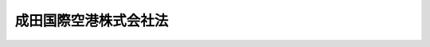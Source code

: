 .. _H15HO124:

======================
成田国際空港株式会社法
======================

.. raw:: html
    
    
    <b>成田国際空港株式会社法<br>
    （平成十五年七月十八日法律第百二十四号）</b><br><br><div align="right">最終改正：平成二〇年六月一八日法律第七五号</div><br><a name="0000000000000000000000000000000000000000000000000000000000000000000000000000000"></a>
    <br>
    　<a href="#1000000000001000000000000000000000000000000000000000000000000000000000000000000" target="data">第一章　総則（第一条―第四条）</a>
    <br>
    　<a href="#1000000000002000000000000000000000000000000000000000000000000000000000000000000" target="data">第二章　事業等（第五条―第十四条）</a>
    <br>
    　<a href="#1000000000003000000000000000000000000000000000000000000000000000000000000000000" target="data">第三章　雑則（第十五条―第十七条）</a>
    <br>
    　<a href="#1000000000004000000000000000000000000000000000000000000000000000000000000000000" target="data">第四章　罰則（第十八条―第二十三条）</a>
    <br>
    　<a href="#5000000000000000000000000000000000000000000000000000000000000000000000000000000" target="data">附則</a>
    <br><p>　　　<b><a name="1000000000001000000000000000000000000000000000000000000000000000000000000000000">第一章　総則</a>
    </b>
    </p><p>
    </p><div class="arttitle"><a name="1000000000000000000000000000000000000000000000000100000000000000000000000000000">（会社の目的）</a>
    </div><div class="item"><b>第一条</b>
    <a name="1000000000000000000000000000000000000000000000000100000000001000000000000000000"></a>
    　成田国際空港株式会社（以下「会社」という。）は、成田国際空港の設置及び管理を効率的に行うこと等により、航空輸送の利用者の利便の向上を図り、もって航空の総合的な発達に資するとともに、我が国の産業、観光等の国際競争力の強化に寄与することを目的とする株式会社とする。
    </div>
    
    <p>
    </p><div class="arttitle"><a name="1000000000000000000000000000000000000000000000000200000000000000000000000000000">（成田国際空港）</a>
    </div><div class="item"><b>第二条</b>
    <a name="1000000000000000000000000000000000000000000000000200000000001000000000000000000"></a>
    　この法律において「成田国際空港」とは、附則第十二条第一項の規定により会社が新東京国際空港公団（以下「公団」という。）から承継した空港をいう。
    </div>
    
    <p>
    </p><div class="arttitle"><a name="1000000000000000000000000000000000000000000000000300000000000000000000000000000">（成田国際空港等の設置及び管理）</a>
    </div><div class="item"><b>第三条</b>
    <a name="1000000000000000000000000000000000000000000000000300000000001000000000000000000"></a>
    　成田国際空港及び成田国際空港における航空機の離陸又は着陸の安全を確保するために必要な航空法（昭和二十七年法律第二百三十一号）第二条第五項に規定する航空保安施設の設置及び管理は、国土交通大臣が定める基本計画に適合するものでなければならない。
    </div>
    <div class="item"><b><a name="1000000000000000000000000000000000000000000000000300000000002000000000000000000">２</a>
    </b>
    　前項の基本計画に関し必要な事項は、政令で定める。
    </div>
    
    <p>
    </p><div class="arttitle"><a name="1000000000000000000000000000000000000000000000000400000000000000000000000000000">（商号の使用制限）</a>
    </div><div class="item"><b>第四条</b>
    <a name="1000000000000000000000000000000000000000000000000400000000001000000000000000000"></a>
    　会社以外の者は、その商号中に成田国際空港株式会社という文字を使用してはならない。
    </div>
    
    
    <p>　　　<b><a name="1000000000002000000000000000000000000000000000000000000000000000000000000000000">第二章　事業等</a>
    </b>
    </p><p>
    </p><div class="arttitle"><a name="1000000000000000000000000000000000000000000000000500000000000000000000000000000">（事業の範囲）</a>
    </div><div class="item"><b>第五条</b>
    <a name="1000000000000000000000000000000000000000000000000500000000001000000000000000000"></a>
    　会社は、その目的を達成するため、次の事業を営むものとする。
    <div class="number"><b><a name="1000000000000000000000000000000000000000000000000500000000001000000001000000000">一</a>
    </b>
    　成田国際空港の設置及び管理
    </div>
    <div class="number"><b><a name="1000000000000000000000000000000000000000000000000500000000001000000002000000000">二</a>
    </b>
    　成田国際空港における航空機の離陸又は着陸の安全を確保するために必要な航空法第二条第五項に規定する航空保安施設の設置及び管理
    </div>
    <div class="number"><b><a name="1000000000000000000000000000000000000000000000000500000000001000000003000000000">三</a>
    </b>
    　成田国際空港の機能を確保するために必要な航空旅客及び航空貨物の取扱施設、航空機給油施設その他の政令で定める施設並びにこれらの施設以外の施設で成田国際空港を利用する者の利便に資するために成田国際空港の敷地内に建設することが適当であると認められる事務所、店舗その他の政令で定めるものの建設及び管理
    </div>
    <div class="number"><b><a name="1000000000000000000000000000000000000000000000000500000000001000000004000000000">四</a>
    </b>
    　成田国際空港の周辺における航空機の騒音等により生ずる障害を防止し、又はその損失を補償するために行う次に掲げる事業<div class="para1"><b>イ</b>　緩衝地帯の整備のための土地等の取得、造成、管理及び譲渡</div>
    <div class="para1"><b>ロ</b>　騒音防止工事等を行う者に対する助成</div>
    <div class="para1"><b>ハ</b>　住居を移転する者等に対する損失の補償及びその所有する土地の買入れ</div>
    <div class="para1"><b>ニ</b>　イからハまでに掲げるもののほか、成田国際空港の周辺における航空機の騒音等により生ずる障害を防止し、又はその損失を補償するために行う事業であって政令で定めるもの</div>
    
    </div>
    <div class="number"><b><a name="1000000000000000000000000000000000000000000000000500000000001000000005000000000">五</a>
    </b>
    　前号に掲げるもののほか、成田国際空港の周辺における生活環境の改善に資するために行う次に掲げる事業<div class="para1"><b>イ</b>　成田国際空港の周辺における航空機の騒音等により生ずる生活環境への影響を緩和するために必要であると認められる政令で定める事業であって成田国際空港の機能の発揮に資するものを行う者に対し、出えんする事業</div>
    <div class="para1"><b>ロ</b>　成田国際空港の周辺における航空機の騒音等により生ずる障害の防止、成田国際空港の周辺の地域の整備その他の成田国際空港の周辺における生活環境の改善に資する事業を行う地方公共団体に対し、政令で定めるところにより、交付金を交付する事業</div>
    <div class="para1"><b>ハ</b>　イ及びロに掲げるもののほか、成田国際空港の周辺における生活環境の改善に資するために行う事業であって政令で定めるもの</div>
    
    </div>
    <div class="number"><b><a name="1000000000000000000000000000000000000000000000000500000000001000000006000000000">六</a>
    </b>
    　前各号の事業に附帯する事業
    </div>
    <div class="number"><b><a name="1000000000000000000000000000000000000000000000000500000000001000000007000000000">七</a>
    </b>
    　前各号に掲げるもののほか、会社の目的を達成するために必要な事業
    </div>
    </div>
    <div class="item"><b><a name="1000000000000000000000000000000000000000000000000500000000002000000000000000000">２</a>
    </b>
    　会社は、前項第七号の事業を行おうとするときは、あらかじめ国土交通大臣の認可を受けなければならない。
    </div>
    
    <p>
    </p><div class="arttitle"><a name="1000000000000000000000000000000000000000000000000600000000000000000000000000000">（生活環境の改善に対する配慮等）</a>
    </div><div class="item"><b>第六条</b>
    <a name="1000000000000000000000000000000000000000000000000600000000001000000000000000000"></a>
    　会社は、成田国際空港の周辺の地域の住民等の理解と協力を得ることがその事業の円滑な実施を図る上で不可欠であることにかんがみ、その事業の実施に当たり常に成田国際空港の周辺における生活環境の改善に配慮するとともに、前条第一項第四号及び第五号に掲げる事業を適切かつ確実に営まなければならない。
    </div>
    <div class="item"><b><a name="1000000000000000000000000000000000000000000000000600000000002000000000000000000">２</a>
    </b>
    　国は、会社が前条第一項第四号及び第五号の事業を円滑に実施することができるよう配慮するものとする。
    </div>
    
    <p>
    </p><div class="arttitle"><a name="1000000000000000000000000000000000000000000000000700000000000000000000000000000">（一般担保）</a>
    </div><div class="item"><b>第七条</b>
    <a name="1000000000000000000000000000000000000000000000000700000000001000000000000000000"></a>
    　会社の社債権者は、会社の財産について他の債権者に先立って自己の債権の弁済を受ける権利を有する。
    </div>
    <div class="item"><b><a name="1000000000000000000000000000000000000000000000000700000000002000000000000000000">２</a>
    </b>
    　前項の先取特権の順位は、民法（明治二十九年法律第八十九号）の規定による一般の先取特権に次ぐものとする。
    </div>
    
    <p>
    </p><div class="arttitle"><a name="1000000000000000000000000000000000000000000000000800000000000000000000000000000">（資金の貸付け）</a>
    </div><div class="item"><b>第八条</b>
    <a name="1000000000000000000000000000000000000000000000000800000000001000000000000000000"></a>
    　政府は、予算の範囲内において、会社に対し、第五条第一項第一号及び第二号の事業に要する経費に充てる資金を無利子で貸し付けることができる。
    </div>
    
    <p>
    </p><div class="arttitle"><a name="1000000000000000000000000000000000000000000000000900000000000000000000000000000">（新株、社債及び借入金）</a>
    </div><div class="item"><b>第九条</b>
    <a name="1000000000000000000000000000000000000000000000000900000000001000000000000000000"></a>
    　会社は、会社法（平成十七年法律第八十六号）第百九十九条第一項に規定するその発行する株式（第二十二条第二号において「新株」という。）、同法第二百三十八条第一項に規定する募集新株予約権（第二十二条第二号において「募集新株予約権」という。）若しくは同法第六百七十六条に規定する募集社債（社債、株式等の振替に関する法律（平成十三年法律第七十五号）第六十六条第一号に規定する短期社債を除く。第二十二条第二号において「募集社債」という。）を引き受ける者の募集をし、株式交換に際して株式、社債（社債、株式等の振替に関する法律第六十六条第一号に規定する短期社債を除く。第二十二条第二号において同じ。）若しくは新株予約権を発行し、又は弁済期限が一年を超える資金を借り入れようとするときは、国土交通大臣の認可を受けなければならない。
    </div>
    <div class="item"><b><a name="1000000000000000000000000000000000000000000000000900000000002000000000000000000">２</a>
    </b>
    　前項の規定は、会社が、社債券を失った者に交付するために政令で定めるところにより社債券を発行し、当該社債券の発行により新たに債務を負担することとなる場合には、適用しない。
    </div>
    <div class="item"><b><a name="1000000000000000000000000000000000000000000000000900000000003000000000000000000">３</a>
    </b>
    　会社は、新株予約権の行使により株式を発行した後、遅滞なく、その旨を国土交通大臣に届け出なければならない。
    </div>
    
    <p>
    </p><div class="arttitle"><a name="1000000000000000000000000000000000000000000000001000000000000000000000000000000">（代表取締役等の選定等の決議）</a>
    </div><div class="item"><b>第十条</b>
    <a name="1000000000000000000000000000000000000000000000001000000000001000000000000000000"></a>
    　会社の代表取締役又は代表執行役の選定及び解職並びに監査役の選任及び解任又は監査委員の選定及び解職の決議は、国土交通大臣の認可を受けなければ、その効力を生じない。
    </div>
    
    <p>
    </p><div class="arttitle"><a name="1000000000000000000000000000000000000000000000001100000000000000000000000000000">（事業計画）</a>
    </div><div class="item"><b>第十一条</b>
    <a name="1000000000000000000000000000000000000000000000001100000000001000000000000000000"></a>
    　会社は、毎事業年度の開始前に、国土交通省令で定めるところにより、当該事業年度の事業計画を国土交通大臣に提出して、その認可を受けなければならない。これを変更しようとするときも、同様とする。
    </div>
    
    <p>
    </p><div class="arttitle"><a name="1000000000000000000000000000000000000000000000001200000000000000000000000000000">（重要な財産の譲渡等）</a>
    </div><div class="item"><b>第十二条</b>
    <a name="1000000000000000000000000000000000000000000000001200000000001000000000000000000"></a>
    　会社は、国土交通省令で定める重要な財産を譲渡し、又は担保に供しようとするときは、国土交通大臣の認可を受けなければならない。
    </div>
    
    <p>
    </p><div class="arttitle"><a name="1000000000000000000000000000000000000000000000001300000000000000000000000000000">（定款の変更等）</a>
    </div><div class="item"><b>第十三条</b>
    <a name="1000000000000000000000000000000000000000000000001300000000001000000000000000000"></a>
    　会社の定款の変更、剰余金の配当その他の剰余金の処分、合併、分割及び解散の決議は、国土交通大臣の認可を受けなければ、その効力を生じない。
    </div>
    
    <p>
    </p><div class="arttitle"><a name="1000000000000000000000000000000000000000000000001400000000000000000000000000000">（財務諸表）</a>
    </div><div class="item"><b>第十四条</b>
    <a name="1000000000000000000000000000000000000000000000001400000000001000000000000000000"></a>
    　会社は、毎事業年度終了後三月以内に、その事業年度の貸借対照表、損益計算書及び事業報告書を国土交通大臣に提出しなければならない。
    </div>
    
    
    <p>　　　<b><a name="1000000000003000000000000000000000000000000000000000000000000000000000000000000">第三章　雑則</a>
    </b>
    </p><p>
    </p><div class="arttitle"><a name="1000000000000000000000000000000000000000000000001500000000000000000000000000000">（監督）</a>
    </div><div class="item"><b>第十五条</b>
    <a name="1000000000000000000000000000000000000000000000001500000000001000000000000000000"></a>
    　会社は、国土交通大臣がこの法律の定めるところに従い監督する。
    </div>
    <div class="item"><b><a name="1000000000000000000000000000000000000000000000001500000000002000000000000000000">２</a>
    </b>
    　国土交通大臣は、この法律を施行するため必要があると認めるときは、会社に対し、業務に関し監督上必要な命令をすることができる。
    </div>
    
    <p>
    </p><div class="arttitle"><a name="1000000000000000000000000000000000000000000000001600000000000000000000000000000">（報告及び検査）</a>
    </div><div class="item"><b>第十六条</b>
    <a name="1000000000000000000000000000000000000000000000001600000000001000000000000000000"></a>
    　国土交通大臣は、この法律を施行するため必要があると認めるときは、会社からその業務に関し報告をさせ、又はその職員に、会社の営業所、事務所その他の事業場に立ち入り、帳簿、書類その他の物件を検査させることができる。
    </div>
    <div class="item"><b><a name="1000000000000000000000000000000000000000000000001600000000002000000000000000000">２</a>
    </b>
    　前項の規定により立入検査をする職員は、その身分を示す証明書を携帯し、関係人にこれを提示しなければならない。
    </div>
    <div class="item"><b><a name="1000000000000000000000000000000000000000000000001600000000003000000000000000000">３</a>
    </b>
    　第一項の規定による立入検査の権限は、犯罪捜査のために認められたものと解してはならない。
    </div>
    
    <p>
    </p><div class="arttitle"><a name="1000000000000000000000000000000000000000000000001700000000000000000000000000000">（協議）</a>
    </div><div class="item"><b>第十七条</b>
    <a name="1000000000000000000000000000000000000000000000001700000000001000000000000000000"></a>
    　国土交通大臣は、次の場合には、財務大臣に協議しなければならない。
    <div class="number"><b><a name="1000000000000000000000000000000000000000000000001700000000001000000001000000000">一</a>
    </b>
    　第三条第一項の基本計画を定めようとするとき。
    </div>
    <div class="number"><b><a name="1000000000000000000000000000000000000000000000001700000000001000000002000000000">二</a>
    </b>
    　第五条第二項、第九条第一項、第十一条、第十二条又は第十三条（会社の定款の変更の決議に係るものについては、会社が発行することができる株式の総数を変更するものに限る。）の認可をしようとするとき。
    </div>
    </div>
    
    
    <p>　　　<b><a name="1000000000004000000000000000000000000000000000000000000000000000000000000000000">第四章　罰則</a>
    </b>
    </p><p>
    </p><div class="item"><b><a name="1000000000000000000000000000000000000000000000001800000000000000000000000000000">第十八条</a>
    </b>
    <a name="1000000000000000000000000000000000000000000000001800000000001000000000000000000"></a>
    　会社の取締役、執行役、会計参与（会計参与が法人であるときは、その職務を行うべき社員）、監査役又は職員が、その職務に関して、賄賂を収受し、又はその要求若しくは約束をしたときは、三年以下の懲役に処する。これによって不正の行為をし、又は相当の行為をしなかったときは、五年以下の懲役に処する。
    </div>
    <div class="item"><b><a name="1000000000000000000000000000000000000000000000001800000000002000000000000000000">２</a>
    </b>
    　前項の場合において、犯人が収受した賄賂は、没収する。その全部又は一部を没収することができないときは、その価額を追徴する。
    </div>
    
    <p>
    </p><div class="item"><b><a name="1000000000000000000000000000000000000000000000001900000000000000000000000000000">第十九条</a>
    </b>
    <a name="1000000000000000000000000000000000000000000000001900000000001000000000000000000"></a>
    　前条第一項の賄賂を供与し、又はその申込み若しくは約束をした者は、三年以下の懲役又は百万円以下の罰金に処する。
    </div>
    <div class="item"><b><a name="1000000000000000000000000000000000000000000000001900000000002000000000000000000">２</a>
    </b>
    　前項の罪を犯した者が自首したときは、その刑を減軽し、又は免除することができる。
    </div>
    
    <p>
    </p><div class="item"><b><a name="1000000000000000000000000000000000000000000000002000000000000000000000000000000">第二十条</a>
    </b>
    <a name="1000000000000000000000000000000000000000000000002000000000001000000000000000000"></a>
    　第十八条第一項の罪は、刑法（明治四十年法律第四十五号）第四条の例に従う。
    </div>
    <div class="item"><b><a name="1000000000000000000000000000000000000000000000002000000000002000000000000000000">２</a>
    </b>
    　前条第一項の罪は、刑法第二条の例による。
    </div>
    
    <p>
    </p><div class="item"><b><a name="1000000000000000000000000000000000000000000000002100000000000000000000000000000">第二十一条</a>
    </b>
    <a name="1000000000000000000000000000000000000000000000002100000000001000000000000000000"></a>
    　第十六条第一項の規定による報告をせず、若しくは虚偽の報告をし、又は同項の規定による検査を拒み、妨げ、若しくは忌避した場合には、その違反行為をした会社の取締役、執行役、会計参与（会計参与が法人であるときは、その職務を行うべき社員）、監査役又は職員は、三十万円以下の罰金に処する。
    </div>
    
    <p>
    </p><div class="item"><b><a name="1000000000000000000000000000000000000000000000002200000000000000000000000000000">第二十二条</a>
    </b>
    <a name="1000000000000000000000000000000000000000000000002200000000001000000000000000000"></a>
    　次の各号のいずれかに該当する場合には、その違反行為をした会社の取締役、執行役、会計参与若しくはその職務を行うべき社員又は監査役は、百万円以下の過料に処する。
    <div class="number"><b><a name="1000000000000000000000000000000000000000000000002200000000001000000001000000000">一</a>
    </b>
    　第五条第二項の規定に違反して、事業を行ったとき。
    </div>
    <div class="number"><b><a name="1000000000000000000000000000000000000000000000002200000000001000000002000000000">二</a>
    </b>
    　第九条第一項の規定に違反して、新株、募集新株予約権若しくは募集社債を引き受ける者の募集をし、株式交換に際して株式、社債若しくは新株予約権を発行し、又は資金を借り入れたとき。
    </div>
    <div class="number"><b><a name="1000000000000000000000000000000000000000000000002200000000001000000003000000000">三</a>
    </b>
    　第九条第三項の規定に違反して、株式を発行した旨の届出を行わなかったとき。
    </div>
    <div class="number"><b><a name="1000000000000000000000000000000000000000000000002200000000001000000004000000000">四</a>
    </b>
    　第十一条の規定に違反して、事業計画の認可を受けなかったとき。
    </div>
    <div class="number"><b><a name="1000000000000000000000000000000000000000000000002200000000001000000005000000000">五</a>
    </b>
    　第十二条の規定に違反して、財産を譲渡し、又は担保に供したとき。
    </div>
    <div class="number"><b><a name="1000000000000000000000000000000000000000000000002200000000001000000006000000000">六</a>
    </b>
    　第十四条の規定に違反して、貸借対照表、損益計算書若しくは事業報告書を提出せず、又は不実の記載若しくは記録をしたこれらのものを提出したとき。
    </div>
    <div class="number"><b><a name="1000000000000000000000000000000000000000000000002200000000001000000007000000000">七</a>
    </b>
    　第十五条第二項の規定による命令に違反したとき。
    </div>
    </div>
    
    <p>
    </p><div class="item"><b><a name="1000000000000000000000000000000000000000000000002300000000000000000000000000000">第二十三条</a>
    </b>
    <a name="1000000000000000000000000000000000000000000000002300000000001000000000000000000"></a>
    　第四条の規定に違反した者は、十万円以下の過料に処する。
    </div>
    
    
    
    <br><a name="5000000000000000000000000000000000000000000000000000000000000000000000000000000"></a>
    　　　<a name="5000000001000000000000000000000000000000000000000000000000000000000000000000000"><b>附　則</b></a>
    <br><p>
    </p><div class="arttitle">（施行期日）</div>
    <div class="item"><b>第一条</b>
    　この法律は、公布の日から施行する。ただし、附則第二十条から第三十四条までの規定は、平成十六年四月一日から施行する。
    </div>
    
    <p>
    </p><div class="arttitle">（設立委員）</div>
    <div class="item"><b>第二条</b>
    　国土交通大臣は、設立委員を命じ、会社の設立に関して発起人の職務を行わせる。
    </div>
    
    <p>
    </p><div class="arttitle">（定款）</div>
    <div class="item"><b>第三条</b>
    　設立委員は、定款を作成して、国土交通大臣の認可を受けなければならない。
    </div>
    <div class="item"><b>２</b>
    　国土交通大臣は、前項の認可をしようとするときは、財務大臣に協議しなければならない。
    </div>
    
    <p>
    </p><div class="arttitle">（会社の設立に際して発行する株式）</div>
    <div class="item"><b>第四条</b>
    　会社の設立に際して発行する株式に関する商法（明治三十二年法律第四十八号）第百六十八条ノ二各号に掲げる事項は、定款で定めなければならない。
    </div>
    
    <p>
    </p><div class="arttitle">（株式の引受け）</div>
    <div class="item"><b>第五条</b>
    　会社の設立に際して発行する株式の総数は、公団が引き受けるものとし、設立委員は、これを公団に割り当てるものとする。
    </div>
    <div class="item"><b>２</b>
    　前項の規定により割り当てられた株式による会社の設立に関する株式引受人としての権利は、政府が行使する。
    </div>
    
    <p>
    </p><div class="arttitle">（出資）</div>
    <div class="item"><b>第六条</b>
    　公団は、会社の設立に際し、会社に対し、その財産の全部を出資するものとする。この場合においては、新東京国際空港公団法（昭和四十年法律第百十五号）第三十三条の規定は、適用しない。
    </div>
    
    <p>
    </p><div class="arttitle">（創立総会）</div>
    <div class="item"><b>第七条</b>
    　会社の設立に係る商法第百八十条第一項の規定の適用については、同項中「第百七十七条ノ規定ニ依ル払込及現物出資ノ給付」とあるのは、「成田国際空港株式会社法附則第五条第一項ノ規定ニ依ル株式ノ割当」とする。
    </div>
    
    <p>
    </p><div class="arttitle">（会社の成立）</div>
    <div class="item"><b>第八条</b>
    　附則第六条の規定により公団が行う出資に係る給付は、附則第二十条の規定の施行の時に行われるものとし、会社は、商法第五十七条の規定にかかわらず、その時に成立する。
    </div>
    
    <p>
    </p><div class="arttitle">（設立の登記）</div>
    <div class="item"><b>第九条</b>
    　会社は、商法第百八十八条第一項の規定にかかわらず、会社の成立後遅滞なく、その設立の登記をしなければならない。
    </div>
    
    <p>
    </p><div class="arttitle">（政府への無償譲渡）</div>
    <div class="item"><b>第十条</b>
    　公団が出資によって取得する会社の株式は、会社の成立の時に、政府に無償譲渡されるものとする。
    </div>
    <div class="item"><b>２</b>
    　前項の規定により政府に無償譲渡される会社の株式は、政令で定めるところにより、一般会計又は空港整備特別会計に帰属するものとする。
    </div>
    
    <p>
    </p><div class="arttitle">（商法の適用除外）</div>
    <div class="item"><b>第十一条</b>
    　商法第百六十七条、第百六十八条第二項及び第百八十一条の規定は、会社の設立については、適用しない。
    </div>
    
    <p>
    </p><div class="arttitle">（公団の解散）</div>
    <div class="item"><b>第十二条</b>
    　公団は、会社の成立の時において解散するものとし、その一切の権利及び義務は、その時において会社が承継する。
    </div>
    <div class="item"><b>２</b>
    　公団の解散の時における政府の公団に対する出資金のうち政令で定める金額は、公団の解散の時において、政府の会社に対する無利子貸付金となったものとする。
    </div>
    <div class="item"><b>３</b>
    　前項の無利子貸付金に係る権利は、政令で定めるところにより、一般会計又は空港整備特別会計に帰属するものとする。
    </div>
    <div class="item"><b>４</b>
    　公団の平成十五年四月一日に始まる事業年度に係る決算並びに財産目録、貸借対照表及び損益計算書については、新東京国際空港公団法第二十七条第二項及び第三項（監事の意見書に係る部分に限る。）に係る部分を除き、なお従前の例による。
    </div>
    <div class="item"><b>５</b>
    　第一項の規定により公団が解散した場合における解散の登記及び第二項の無利子貸付金の償還に関し必要な事項は、政令で定める。
    </div>
    
    <p>
    </p><div class="arttitle">（権利義務の承継に伴う経過措置）</div>
    <div class="item"><b>第十三条</b>
    　前条第一項の規定により会社が承継する債務に係る新東京国際空港債券についての第七条の規定の適用については、これを会社の社債とみなす。
    </div>
    <div class="item"><b>２</b>
    　前条第一項の規定により会社が承継する公団の新東京国際空港債券に係る債務について附則第二十条の規定による廃止前の新東京国際空港公団法第三十条の規定により政府がした保証契約は、その承継後においても、当該新東京国際空港債券に係る債務について従前の条件により存続するものとする。
    </div>
    <div class="item"><b>３</b>
    　前条第一項の規定により会社が承継する債務に係る新東京国際空港債券又は借入金が財政融資資金による引受け、応募若しくは買入れ又は貸付けに係るものである場合における当該新東京国際空港債券又は借入金についての財政融資資金法（昭和二十六年法律第百号）第十条第一項の規定の適用については、会社を同項第七号又は第八号に規定する法人とみなす。
    </div>
    <div class="item"><b>４</b>
    　前条第一項の規定により会社が承継する債務に係る新東京国際空港債券が日本郵政公社法（平成十四年法律第九十七号）第二十四条第三項第四号に規定する郵便貯金資金及び同項第五号に規定する簡易生命保険資金による引受け、応募又は買入れに係るものである場合における当該新東京国際空港債券についての同法第四十一条及び第四十五条第一項の規定の適用については、会社を同法第四十一条第四号ニに規定する法人とみなす。
    </div>
    
    <p>
    </p><div class="arttitle">（政府の出資）</div>
    <div class="item"><b>第十四条</b>
    　政府は、当分の間、必要があると認めるときは、予算で定める金額の範囲内において、会社に出資することができる。
    </div>
    
    <p>
    </p><div class="arttitle">（債務保証）</div>
    <div class="item"><b>第十五条</b>
    　政府は、当分の間、法人に対する政府の財政援助の制限に関する法律（昭和二十一年法律第二十四号）第三条の規定にかかわらず、国会の議決を経た金額の範囲内において、第五条第一項第一号から第三号までの事業に要する経費に充てるため会社が発行する社債に係る債務（国際復興開発銀行等からの外資の受入に関する特別措置に関する法律（昭和二十八年法律第五十一号）第二条第一項の規定に基づき政府が保証契約をすることができる債務を除く。）について、保証契約をすることができる。
    </div>
    <div class="item"><b>２</b>
    　政府は、前項の規定によるもののほか、会社が社債券又はその利札を失った者に交付するために政令で定めるところにより発行する社債券又は利札に係る債務について、保証契約をすることができる。
    </div>
    
    <p>
    </p><div class="arttitle">（商号についての経過措置）</div>
    <div class="item"><b>第十六条</b>
    　第四条の規定は、この法律の施行の際現にその商号中に成田国際空港株式会社という文字を使用している者については、この法律の施行後六月間は、適用しない。
    </div>
    
    <p>
    </p><div class="arttitle">（事業計画についての経過措置）</div>
    <div class="item"><b>第十七条</b>
    　会社の成立する日の属する営業年度の事業計画については、第十一条中「毎営業年度の開始前に」とあるのは、「会社の成立後遅滞なく」とする。
    </div>
    
    <p>
    </p><div class="arttitle">（会社の設立に伴う農地法の適用に関する経過措置）</div>
    <div class="item"><b>第十八条</b>
    　附則第六条の規定により公団が会社に対し行う出資に係る農地法（昭和二十七年法律第二百二十九号）第二条第一項に規定する農地又は採草放牧地についての権利の取得については、同法第三条第一項本文の規定は、適用しない。
    </div>
    
    <p>
    </p><div class="arttitle">（政令への委任）</div>
    <div class="item"><b>第十九条</b>
    　附則第二条から前条までに規定するもののほか、会社の設立及び公団の解散に関し必要な事項は、政令で定める。
    </div>
    
    <p>
    </p><div class="arttitle">（新東京国際空港公団法の廃止）</div>
    <div class="item"><b>第二十条</b>
    　新東京国際空港公団法は、廃止する。
    </div>
    
    <p>
    </p><div class="arttitle">（新東京国際空港公団法の廃止に伴う経過措置）</div>
    <div class="item"><b>第二十一条</b>
    　前条の規定の施行前に同条の規定による廃止前の新東京国際空港公団法第二十一条の規定により国土交通大臣が定めた基本計画は、第三条第一項の規定により国土交通大臣が定める基本計画とみなす。
    </div>
    <div class="item"><b>２</b>
    　前条の規定の施行前に同条の規定による廃止前の新東京国際空港公団法の規定によりした処分、手続その他の行為は、この法律の相当規定によりした処分、手続その他の行為とみなす。
    </div>
    <div class="item"><b>３</b>
    　前二項に規定するもののほか、新東京国際空港公団法の廃止に伴い必要な経過措置は、政令で定める。
    </div>
    
    <p>
    </p><div class="arttitle">（罰則の適用に関する経過措置）</div>
    <div class="item"><b>第二十二条</b>
    　附則第一条ただし書に規定する規定の施行前にした行為及び附則第十二条第四項の規定によりなお従前の例によることとされる事項に係る附則第二十条の規定の施行後にした行為に対する罰則の適用については、なお従前の例による。
    </div>
    
    <br>　　　<a name="5000000002000000000000000000000000000000000000000000000000000000000000000000000"><b>附　則　（平成一六年六月九日法律第八八号）　抄</b></a>
    <br><p>
    </p><div class="arttitle">（施行期日）</div>
    <div class="item"><b>第一条</b>
    　この法律は、公布の日から起算して五年を超えない範囲内において政令で定める日（以下「施行日」という。）から施行する。
    </div>
    
    <p>
    </p><div class="arttitle">（罰則の適用に関する経過措置）</div>
    <div class="item"><b>第百三十四条</b>
    　この法律（附則第一条ただし書に規定する規定については、当該規定。以下この条において同じ。）の施行前にした行為並びにこの附則の規定によりなお従前の例によることとされる場合及びなおその効力を有することとされる場合におけるこの法律の施行後にした行為に対する罰則の適用については、なお従前の例による。
    </div>
    
    <p>
    </p><div class="arttitle">（その他の経過措置の政令への委任）</div>
    <div class="item"><b>第百三十五条</b>
    　この附則に規定するもののほか、この法律の施行に関し必要な経過措置は、政令で定める。
    </div>
    
    <p>
    </p><div class="arttitle">（検討）</div>
    <div class="item"><b>第百三十六条</b>
    　政府は、この法律の施行後五年を経過した場合において、この法律による改正後の規定の実施状況、社会経済情勢の変化等を勘案し、この法律による改正後の株式等の取引に係る決済制度について検討を加え、必要があると認めるときは、その結果に基づいて所要の措置を講ずるものとする。
    </div>
    
    <br>　　　<a name="5000000003000000000000000000000000000000000000000000000000000000000000000000000"><b>附　則　（平成一七年七月二六日法律第八七号）　抄</b></a>
    <br><p>
    　この法律は、会社法の施行の日から施行する。
    
    
    <br>　　　<a name="5000000004000000000000000000000000000000000000000000000000000000000000000000000"><b>附　則　（平成二〇年六月一八日法律第七五号）　抄</b></a>
    <br></p><p>
    </p><div class="arttitle">（施行期日等）</div>
    <div class="item"><b>第一条</b>
    　この法律は、公布の日から施行する。
    </div>
    
    <br><br>